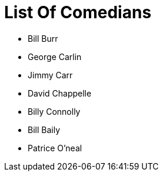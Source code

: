 = List Of Comedians

- Bill Burr
- George Carlin
- Jimmy Carr
- David Chappelle
- Billy Connolly
- Bill Baily
- Patrice O'neal
